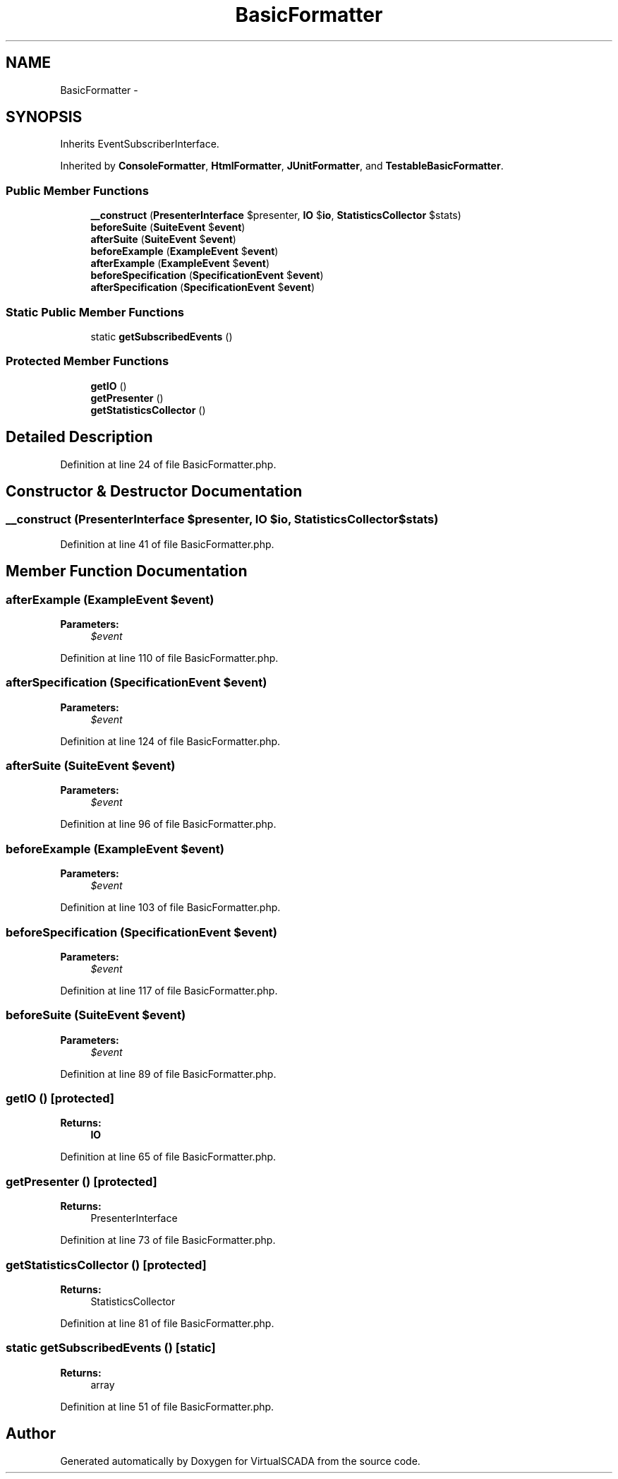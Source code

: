 .TH "BasicFormatter" 3 "Tue Apr 14 2015" "Version 1.0" "VirtualSCADA" \" -*- nroff -*-
.ad l
.nh
.SH NAME
BasicFormatter \- 
.SH SYNOPSIS
.br
.PP
.PP
Inherits EventSubscriberInterface\&.
.PP
Inherited by \fBConsoleFormatter\fP, \fBHtmlFormatter\fP, \fBJUnitFormatter\fP, and \fBTestableBasicFormatter\fP\&.
.SS "Public Member Functions"

.in +1c
.ti -1c
.RI "\fB__construct\fP (\fBPresenterInterface\fP $presenter, \fBIO\fP $\fBio\fP, \fBStatisticsCollector\fP $stats)"
.br
.ti -1c
.RI "\fBbeforeSuite\fP (\fBSuiteEvent\fP $\fBevent\fP)"
.br
.ti -1c
.RI "\fBafterSuite\fP (\fBSuiteEvent\fP $\fBevent\fP)"
.br
.ti -1c
.RI "\fBbeforeExample\fP (\fBExampleEvent\fP $\fBevent\fP)"
.br
.ti -1c
.RI "\fBafterExample\fP (\fBExampleEvent\fP $\fBevent\fP)"
.br
.ti -1c
.RI "\fBbeforeSpecification\fP (\fBSpecificationEvent\fP $\fBevent\fP)"
.br
.ti -1c
.RI "\fBafterSpecification\fP (\fBSpecificationEvent\fP $\fBevent\fP)"
.br
.in -1c
.SS "Static Public Member Functions"

.in +1c
.ti -1c
.RI "static \fBgetSubscribedEvents\fP ()"
.br
.in -1c
.SS "Protected Member Functions"

.in +1c
.ti -1c
.RI "\fBgetIO\fP ()"
.br
.ti -1c
.RI "\fBgetPresenter\fP ()"
.br
.ti -1c
.RI "\fBgetStatisticsCollector\fP ()"
.br
.in -1c
.SH "Detailed Description"
.PP 
Definition at line 24 of file BasicFormatter\&.php\&.
.SH "Constructor & Destructor Documentation"
.PP 
.SS "__construct (\fBPresenterInterface\fP $presenter, \fBIO\fP $io, \fBStatisticsCollector\fP $stats)"

.PP
Definition at line 41 of file BasicFormatter\&.php\&.
.SH "Member Function Documentation"
.PP 
.SS "afterExample (\fBExampleEvent\fP $event)"

.PP
\fBParameters:\fP
.RS 4
\fI$event\fP 
.RE
.PP

.PP
Definition at line 110 of file BasicFormatter\&.php\&.
.SS "afterSpecification (\fBSpecificationEvent\fP $event)"

.PP
\fBParameters:\fP
.RS 4
\fI$event\fP 
.RE
.PP

.PP
Definition at line 124 of file BasicFormatter\&.php\&.
.SS "afterSuite (\fBSuiteEvent\fP $event)"

.PP
\fBParameters:\fP
.RS 4
\fI$event\fP 
.RE
.PP

.PP
Definition at line 96 of file BasicFormatter\&.php\&.
.SS "beforeExample (\fBExampleEvent\fP $event)"

.PP
\fBParameters:\fP
.RS 4
\fI$event\fP 
.RE
.PP

.PP
Definition at line 103 of file BasicFormatter\&.php\&.
.SS "beforeSpecification (\fBSpecificationEvent\fP $event)"

.PP
\fBParameters:\fP
.RS 4
\fI$event\fP 
.RE
.PP

.PP
Definition at line 117 of file BasicFormatter\&.php\&.
.SS "beforeSuite (\fBSuiteEvent\fP $event)"

.PP
\fBParameters:\fP
.RS 4
\fI$event\fP 
.RE
.PP

.PP
Definition at line 89 of file BasicFormatter\&.php\&.
.SS "getIO ()\fC [protected]\fP"

.PP
\fBReturns:\fP
.RS 4
\fBIO\fP 
.RE
.PP

.PP
Definition at line 65 of file BasicFormatter\&.php\&.
.SS "getPresenter ()\fC [protected]\fP"

.PP
\fBReturns:\fP
.RS 4
PresenterInterface 
.RE
.PP

.PP
Definition at line 73 of file BasicFormatter\&.php\&.
.SS "getStatisticsCollector ()\fC [protected]\fP"

.PP
\fBReturns:\fP
.RS 4
StatisticsCollector 
.RE
.PP

.PP
Definition at line 81 of file BasicFormatter\&.php\&.
.SS "static getSubscribedEvents ()\fC [static]\fP"

.PP
\fBReturns:\fP
.RS 4
array 
.RE
.PP

.PP
Definition at line 51 of file BasicFormatter\&.php\&.

.SH "Author"
.PP 
Generated automatically by Doxygen for VirtualSCADA from the source code\&.
